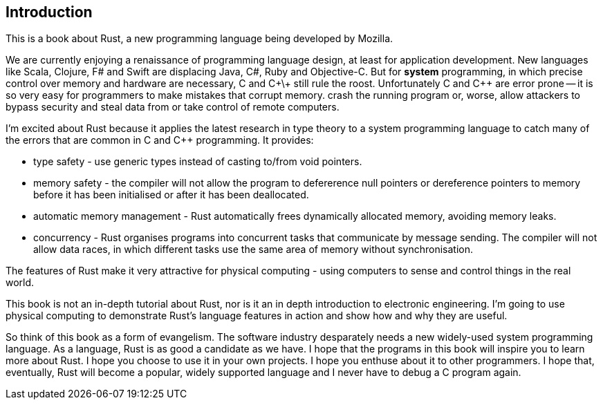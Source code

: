 Introduction
------------

This is a book about Rust, a new programming language being developed by Mozilla.

We are currently enjoying a renaissance of programming language design, at least for application development.  New languages like Scala, Clojure, F# and Swift are displacing Java, C#, Ruby and Objective-C.  But for *system* programming, in which precise control over memory and hardware are necessary, C and C\+\+ still rule the roost.  Unfortunately C and C++ are error prone -- it is so very easy for programmers to make mistakes that corrupt memory. crash the running program or, worse, allow attackers to bypass security and steal data from or take control of remote computers.

I'm excited about Rust because it applies the latest research in type theory to a system programming language to catch many of the errors that are common in C and C++ programming.  It provides:

 * type safety - use generic types instead of casting to/from void pointers.
 * memory safety - the compiler will not allow the program to defererence null pointers or dereference pointers to memory before it has been initialised or after it has been deallocated.
 * automatic memory management - Rust automatically frees dynamically allocated memory, avoiding memory leaks.
 * concurrency - Rust organises programs into concurrent tasks that communicate by message sending. The compiler will not allow data races, in which different tasks use the same area of memory without synchronisation.

The features of Rust make it very attractive for physical computing - using computers to sense and control things in the real world.

This book is not an in-depth tutorial about Rust, nor is it an in depth introduction to electronic engineering.  I'm going to use physical computing to demonstrate Rust's language features in action and show how and why they are useful.  

So think of this book as a form of evangelism.  The software industry desparately needs a new widely-used system programming language.  As a language, Rust is as good a candidate as we have.  I hope that the programs in this book will inspire you to learn more about Rust. I hope you choose to use it in your own projects. I hope you enthuse about it to other programmers. I hope that, eventually, Rust will become a popular, widely supported language and I never have to debug a C program again.

